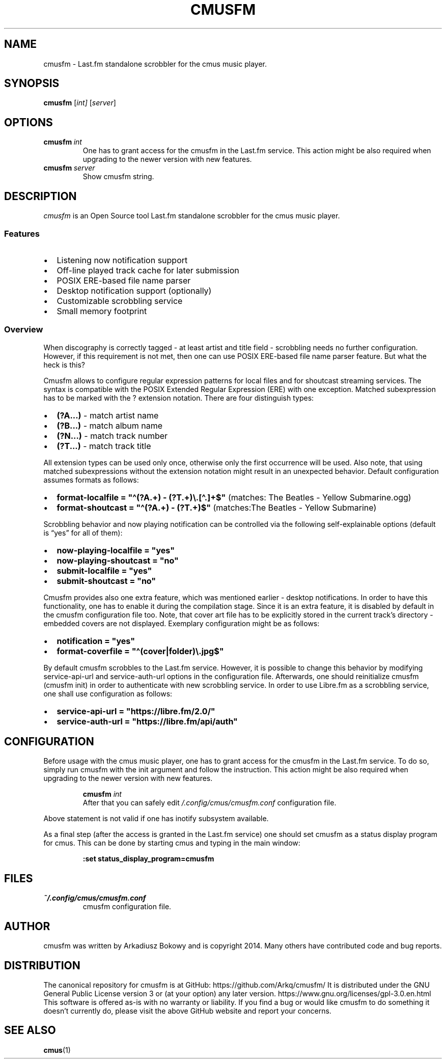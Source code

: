 .pc
.TH CMUSFM 1 "2022-05-23" "0.1" "Cmusfm standalone scrobbler for the cmus music player"
.SH NAME
cmusfm \- Last.fm standalone scrobbler for the cmus music player.
.SH SYNOPSIS
.B cmusfm
.RI [\| int \| ]
.RI [\| server \|]
.SH OPTIONS
.TP
.BI cmusfm \ int
One has to grant access for the cmusfm in the Last.fm service.
This action might be also required when upgrading to the newer
version with new features.
.TP
.BI cmusfm \ server
Show cmusfm string.
.SH DESCRIPTION
.I cmusfm
is an Open Source tool Last.fm standalone scrobbler for the cmus music player.
.SS Features
.IP \[bu] 2
Listening now notification support
.IP \[bu] 2
Off-line played track cache for later submission
.IP \[bu] 2
POSIX ERE-based file name parser
.IP \[bu] 2
Desktop notification support (optionally)
.IP \[bu] 2
Customizable scrobbling service
.IP \[bu] 2
Small memory footprint
.SS Overview
When discography is correctly tagged - at least artist and title field -
scrobbling needs no further configuration.
However, if this requirement is not met, then one can use POSIX
ERE-based file name parser feature.
But what the heck is this?
.PP
Cmusfm allows to configure regular expression patterns for local files
and for shoutcast streaming services.
The syntax is compatible with the POSIX Extended Regular
Expression
(ERE) with one exception.
Matched subexpression has to be marked with the ? extension
notation.
There are four distinguish types:
.IP \[bu] 2
.B (?A...)
\- match artist name
.IP \[bu] 2
.B (?B...)
\- match album name
.IP \[bu] 2
.B (?N...)
\- match track number
.IP \[bu] 2
.B (?T...)
\- match track title
.PP
All extension types can be used only once, otherwise only the first
occurrence will be used.
Also note, that using matched subexpressions without the extension
notation might result in an unexpected behavior.
Default configuration assumes formats as follows:
.IP \[bu] 2
.B format-localfile = \[dq]\[ha](?A.+) - (?T.+)\[rs].[\[ha].]+$\[dq]
(matches: The Beatles - Yellow Submarine.ogg)
.IP \[bu] 2
.B format-shoutcast = \[dq]\[ha](?A.+) - (?T.+)$\[dq]
(matches:The Beatles - Yellow Submarine)
.PP
Scrobbling behavior and now playing notification can be controlled via
the following self-explainable options (default is \[lq]yes\[rq] for all
of them):
.IP \[bu] 2
.B now-playing-localfile = \[dq]yes\[dq]
.IP \[bu] 2
.B now-playing-shoutcast = \[dq]no\[dq]
.IP \[bu] 2
.B submit-localfile = \[dq]yes\[dq]
.IP \[bu] 2
.B submit-shoutcast = \[dq]no\[dq]
.PP
Cmusfm provides also one extra feature, which was mentioned earlier -
desktop notifications.
In order to have this functionality, one has to enable it during the
compilation stage.
Since it is an extra feature, it is disabled by default in the cmusfm
configuration file too.
Note, that cover art file has to be explicitly stored in the current
track\[cq]s directory - embedded covers are not displayed.
Exemplary configuration might be as follows:
.IP \[bu] 2
.B notification = \[dq]yes\[dq]
.IP \[bu] 2
.B format-coverfile = \[dq]\[ha](cover|folder)\[rs].jpg$\[dq]
.PP
By default cmusfm scrobbles to the Last.fm service.
However, it is possible to change this behavior by modifying
service-api-url and service-auth-url options in the
configuration file.
Afterwards, one should reinitialize cmusfm (cmusfm init) in
order to authenticate with new scrobbling service.
In order to use Libre.fm as a scrobbling service,
one shall use configuration as follows:
.IP \[bu] 2
.B service-api-url = \[dq]https://libre.fm/2.0/\[dq]
.IP \[bu] 2
.B service-auth-url = \[dq]https://libre.fm/api/auth\[dq]
.SH CONFIGURATION
Before usage with the cmus music player, one has to grant access for the
cmusfm in the Last.fm service.
To do so, simply run cmusfm with the init argument and follow
the instruction.
This action might be also required when upgrading to the newer version
with new features.
.IP
.nf
.B cmusfm \fI int \fR
.fi
After that you can safely edit \fI/.config/cmus/cmusfm.conf\fR
configuration file.
.PP
Above statement is not valid if one has
inotify subsystem available.
.PP
As a final step (after the access is granted in the Last.fm service) one
should set cmusfm as a status display program for cmus.
This can be done by starting cmus and typing in the main window:
.IP
.nf
.B :set status_display_program=cmusfm
.fi
.SH FILES
.TP
.I ~/.config/cmus/cmusfm.conf
cmusfm configuration file.
.SH AUTHOR
cmusfm was written by Arkadiusz Bokowy and is copyright 2014.
Many others have contributed code and bug reports.
.SH DISTRIBUTION
The canonical repository for cmusfm is at GitHub:
https://github.com/Arkq/cmusfm/ It is distributed under the GNU General Public
License version 3 or (at your option) any later version.
https://www.gnu.org/licenses/gpl-3.0.en.html This software is offered
as-is with no warranty or liability.
If you find a bug or would like cmusfm to do something it doesn\[cq]t
currently do, please visit the above GitHub website and report your
concerns.
.SH "SEE ALSO"
.BR cmus (1)
